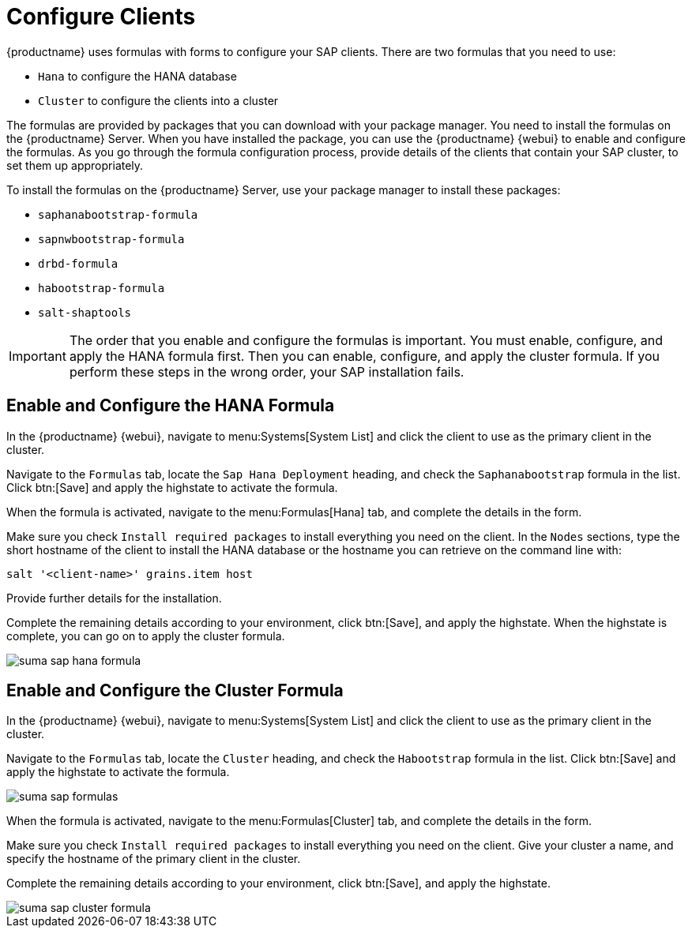 [[quickstart-sap-clients]]
= Configure Clients

{productname} uses formulas with forms to configure your SAP clients.
There are two formulas that you need to use:

* ``Hana`` to configure the HANA database
* ``Cluster`` to configure the clients into a cluster

The formulas are provided by packages that you can download with your package manager.
You need to install the formulas on the {productname} Server.
When you have installed the package, you can use the {productname} {webui} to enable and configure the formulas.
As you go through the formula configuration process, provide details of the clients that contain your SAP cluster, to set them up appropriately.

To install the formulas on the {productname} Server, use your package manager to install these packages:

* ``saphanabootstrap-formula``
* ``sapnwbootstrap-formula``
* ``drbd-formula``
* ``habootstrap-formula``
* ``salt-shaptools``


[IMPORTANT]
====
The order that you enable and configure the formulas is important.
You must enable, configure, and apply the HANA formula first.
Then you can enable, configure, and apply the cluster formula.
If you perform these steps in the wrong order, your SAP installation fails.
====



== Enable and Configure the HANA Formula

In the {productname} {webui}, navigate to menu:Systems[System List] and click the client to use as the primary client in the cluster.

Navigate to the [guimenu]``Formulas`` tab, locate the ``Sap Hana Deployment`` heading, and check the ``Saphanabootstrap`` formula in the list.
Click btn:[Save] and apply the highstate to activate the formula.

When the formula is activated, navigate to the menu:Formulas[Hana] tab, and complete the details in the form.

Make sure you check [guimenu]``Install required packages`` to install everything you need on the client.
In the [guimenu]``Nodes`` sections, type the short hostname of the client to install the HANA database or the hostname you can retrieve on the command line  with:

----
salt '<client-name>' grains.item host
----

Provide further details for the installation.

Complete the remaining details according to your environment, click btn:[Save], and apply the highstate.
When the highstate is complete, you can go on to apply the cluster formula.

image::suma_sap_hana_formula.png[scaledwidth=80%]



== Enable and Configure the Cluster Formula

In the {productname} {webui}, navigate to menu:Systems[System List] and click the client to use as the primary client in the cluster.

Navigate to the [guimenu]``Formulas`` tab, locate the ``Cluster`` heading, and check the ``Habootstrap`` formula in the list.
Click btn:[Save] and apply the highstate to activate the formula.

image::suma_sap_formulas.png[scaledwidth=80%]

When the formula is activated, navigate to the menu:Formulas[Cluster] tab, and complete the details in the form.

Make sure you check [guimenu]``Install required packages`` to install everything you need on the client.
Give your cluster a name, and specify the hostname of the primary client in the cluster.

Complete the remaining details according to your environment, click btn:[Save], and apply the highstate.

image::suma_sap_cluster_formula.png[scaledwidth=80%]

